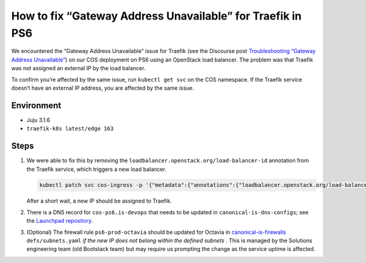 How to fix “Gateway Address Unavailable” for Traefik in PS6
===========================================================

We encountered the “Gateway Address Unavailable” issue for Traefik (see
the Discourse post
`Troubleshooting “Gateway Address Unavailable” <https://discourse.charmhub.io/t/traefik-k8s-docs-troubleshooting-gateway-address-unavailable/10813>`_)
on our COS deployment on PS6 using an OpenStack load balancer. The
problem was that Traefik was not assigned an external IP by the
load balancer.

To confirm you’re affected by the same issue, run ``kubectl get svc`` on
the COS namespace. If the Traefik service doesn’t have an external IP
address, you are affected by the same issue.

Environment
~~~~~~~~~~~

* Juju 3.1.6
* ``traefik-k8s latest/edge 163``

Steps
~~~~~

1. We were able to fix this by removing the
   ``loadbalancer.openstack.org/load-balancer-id`` annotation from the
   Traefik service, which triggers a new load balancer.

   .. code::

      kubectl patch svc cos-ingress -p '{"metadata":{"annotations":{"loadbalancer.openstack.org/load-balancer-id":null}}}'

   After a short wait, a new IP should be assigned to Traefik.

2. There is a DNS record for ``cos-ps6.is-devops`` that needs to be
   updated in ``canonical-is-dns-configs``; see the
   `Launchpad repository <https://git.launchpad.net/canonical-is-dns-configs/>`_.

3. (Optional) The firewall rule ``ps6-prod-octavia`` should be updated for Octavia in
   `canonical-is-firewalls <https://git.launchpad.net/canonical-is-firewalls/>`_
   ``defs/subnets.yaml`` *if the new IP does not
   belong within the defined subnets* . This is managed by the Solutions
   engineering team (old Bootstack team) but may require us prompting
   the change as the service uptime is affected.
